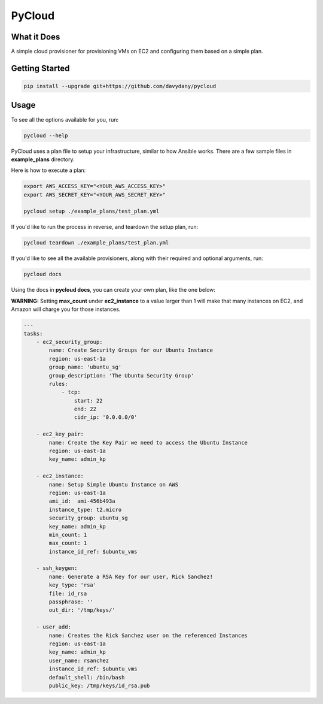 =========
PyCloud
=========

.. image:: https://travis-ci.org/davydany/pycloud.svg?branch=master
    :target: https://travis-ci.org/davydany/pycloud


What it Does
------------

A simple cloud provisioner for provisioning VMs on EC2 and configuring them
based on a simple plan.

Getting Started
---------------

.. code:: bash

  pip install --upgrade git+https://github.com/davydany/pycloud

Usage
-----

To see all the options available for you, run:

.. code:: bash

    pycloud --help

PyCloud uses a plan file to setup your infrastructure, similar to how 
Ansible works. There are a few sample files in **example_plans** directory.

Here is how to execute a plan:

.. code:: bash

    export AWS_ACCESS_KEY="<YOUR_AWS_ACCESS_KEY>"
    export AWS_SECRET_KEY="<YOUR_AWS_SECRET_KEY>"

    pycloud setup ./example_plans/test_plan.yml


If you'd like to run the process in reverse, and teardown the setup plan, run:

.. code:: bash

    pycloud teardown ./example_plans/test_plan.yml


If you'd like to see all the available provisioners, along with their required
and optional arguments, run:

.. code:: bash

    pycloud docs

Using the docs in **pycloud docs**, you can create your own plan, like the one
below:

**WARNING:** Setting **max_count** under **ec2_instance** to a value larger than
1 will make that many instances on EC2, and Amazon will charge you for those
instances.

.. code:: yaml

    ---
    tasks:
        - ec2_security_group:
            name: Create Security Groups for our Ubuntu Instance
            region: us-east-1a
            group_name: 'ubuntu_sg'
            group_description: 'The Ubuntu Security Group'
            rules:
                - tcp:
                    start: 22
                    end: 22
                    cidr_ip: '0.0.0.0/0'
            
        - ec2_key_pair:
            name: Create the Key Pair we need to access the Ubuntu Instance
            region: us-east-1a
            key_name: admin_kp
            
        - ec2_instance:
            name: Setup Simple Ubuntu Instance on AWS
            region: us-east-1a
            ami_id:  ami-456b493a
            instance_type: t2.micro
            security_group: ubuntu_sg
            key_name: admin_kp
            min_count: 1
            max_count: 1
            instance_id_ref: $ubuntu_vms

        - ssh_keygen:
            name: Generate a RSA Key for our user, Rick Sanchez! 
            key_type: 'rsa'
            file: id_rsa
            passphrase: ''
            out_dir: '/tmp/keys/'

        - user_add:
            name: Creates the Rick Sanchez user on the referenced Instances
            region: us-east-1a
            key_name: admin_kp
            user_name: rsanchez
            instance_id_ref: $ubuntu_vms
            default_shell: /bin/bash
            public_key: /tmp/keys/id_rsa.pub
